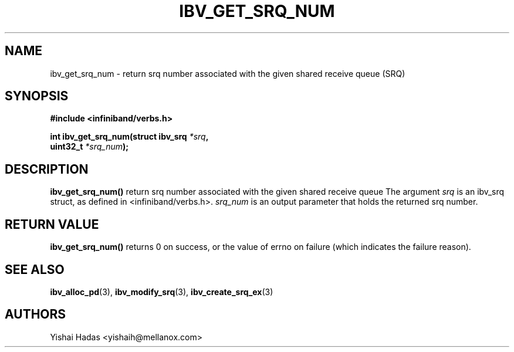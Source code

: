 .\" -*- nroff -*-
.\" Licensed under the OpenIB.org BSD license (FreeBSD Variant) - See COPYING.md
.\"
.TH IBV_GET_SRQ_NUM 3 2013-06-26 libibverbs "Libibverbs Programmer's Manual"
.SH "NAME"
ibv_get_srq_num  \- return srq number associated with the given shared receive queue (SRQ)
.SH "SYNOPSIS"
.nf
.B #include <infiniband/verbs.h>
.sp
.BI "int ibv_get_srq_num(struct ibv_srq " "*srq" ,
.BI "                    uint32_t " "*srq_num" );
.fi
.SH "DESCRIPTION"
.B ibv_get_srq_num()
return srq number associated with the given shared receive queue
The argument
.I srq
is an ibv_srq struct, as defined in <infiniband/verbs.h>.
.I srq_num
is an output parameter that holds the returned srq number.
.PP
.SH "RETURN VALUE"
.B ibv_get_srq_num()
returns 0 on success, or the value of errno on failure (which indicates the failure reason).
.SH "SEE ALSO"
.BR ibv_alloc_pd (3),
.BR ibv_modify_srq (3),
.BR ibv_create_srq_ex (3)
.SH "AUTHORS"
.TP
Yishai Hadas <yishaih@mellanox.com>
